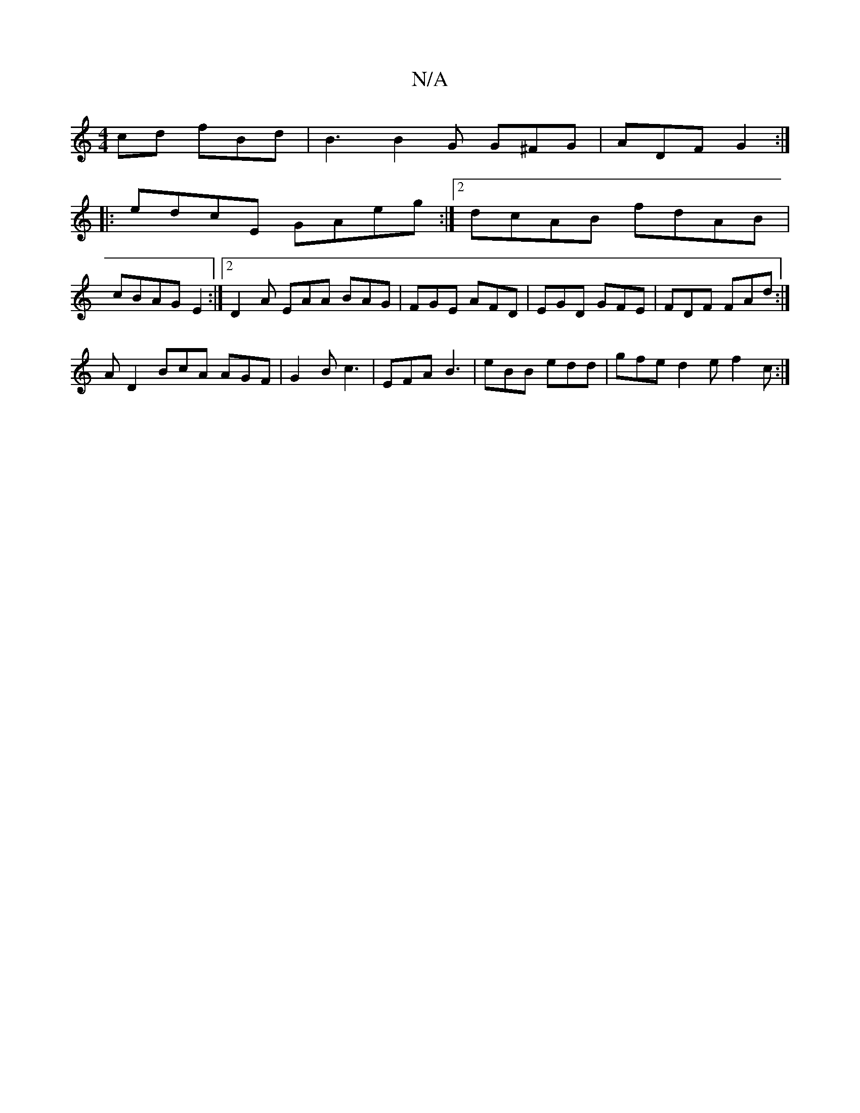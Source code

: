 X:1
T:N/A
M:4/4
R:N/A
K:Cmajor
cd fBd | B3 B2G G^FG | ADF G2 :|
|: edcE GAeg:|2 dcAB fdAB |
cBAG E2 :|[2 D2 A EAA BAG | FGE AFD | EGD GFE |FDF FAd :|
 AD2 BcA AGF | G2 B c3 | EFA B3 | eBB edd | gfe d2 e f2 c :|

M:6/8
baa adb|
dBA 